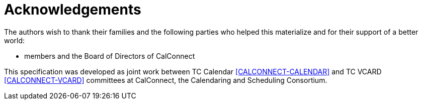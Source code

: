 = Acknowledgements

The authors wish to thank their families and the following parties who
helped this materialize and for their support of a better world:

* members and the Board of Directors of CalConnect

This specification was developed as joint work between TC Calendar
<<CALCONNECT-CALENDAR>> and TC VCARD <<CALCONNECT-VCARD>> committees at
CalConnect, the Calendaring and Scheduling Consortium.

